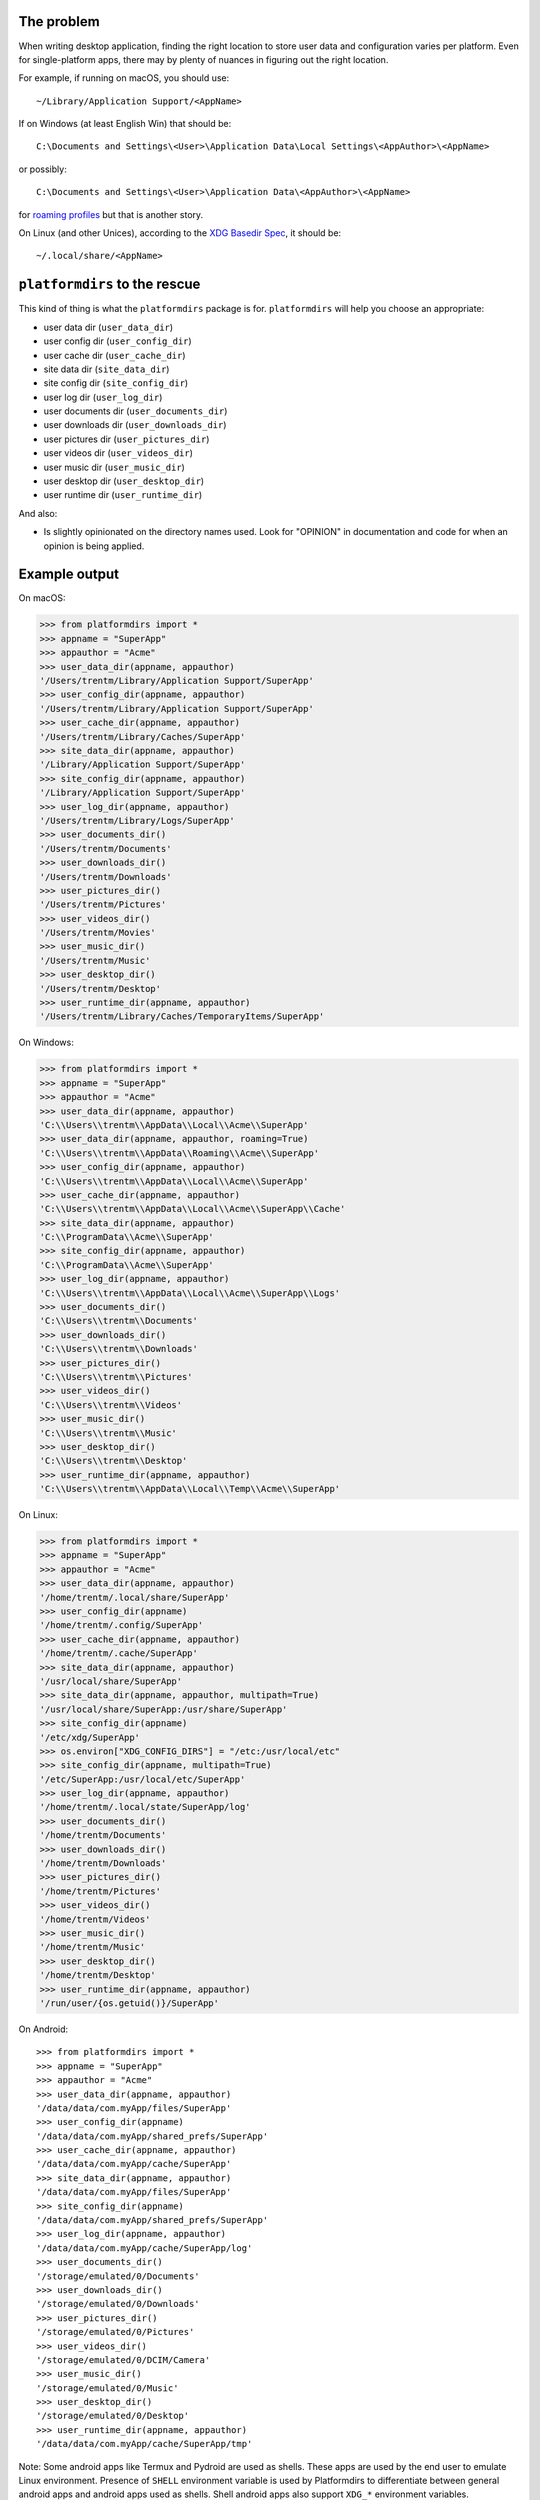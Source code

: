 The problem
===========

.. image:: https://badge.fury.io/py/platformdirs.svg
   :target: https://badge.fury.io/py/platformdirs
.. image:: https://img.shields.io/pypi/pyversions/platformdirs.svg
   :target: https://pypi.python.org/pypi/platformdirs/
.. image:: https://github.com/tox-dev/platformdirs/actions/workflows/check.yaml/badge.svg
   :target: https://github.com/platformdirs/platformdirs/actions
.. image:: https://static.pepy.tech/badge/platformdirs/month
   :target: https://pepy.tech/project/platformdirs

When writing desktop application, finding the right location to store user data
and configuration varies per platform. Even for single-platform apps, there
may by plenty of nuances in figuring out the right location.

For example, if running on macOS, you should use::

    ~/Library/Application Support/<AppName>

If on Windows (at least English Win) that should be::

    C:\Documents and Settings\<User>\Application Data\Local Settings\<AppAuthor>\<AppName>

or possibly::

    C:\Documents and Settings\<User>\Application Data\<AppAuthor>\<AppName>

for `roaming profiles <https://docs.microsoft.com/en-us/previous-versions/windows/it-pro/windows-vista/cc766489(v=ws.10)>`_ but that is another story.

On Linux (and other Unices), according to the `XDG Basedir Spec`_, it should be::

    ~/.local/share/<AppName>

.. _XDG Basedir Spec: https://specifications.freedesktop.org/basedir-spec/basedir-spec-latest.html

``platformdirs`` to the rescue
==============================

This kind of thing is what the ``platformdirs`` package is for.
``platformdirs`` will help you choose an appropriate:

- user data dir (``user_data_dir``)
- user config dir (``user_config_dir``)
- user cache dir (``user_cache_dir``)
- site data dir (``site_data_dir``)
- site config dir (``site_config_dir``)
- user log dir (``user_log_dir``)
- user documents dir (``user_documents_dir``)
- user downloads dir (``user_downloads_dir``)
- user pictures dir (``user_pictures_dir``)
- user videos dir (``user_videos_dir``)
- user music dir (``user_music_dir``)
- user desktop dir (``user_desktop_dir``)
- user runtime dir (``user_runtime_dir``)

And also:

- Is slightly opinionated on the directory names used. Look for "OPINION" in
  documentation and code for when an opinion is being applied.

Example output
==============

On macOS:

.. code-block:: pycon

    >>> from platformdirs import *
    >>> appname = "SuperApp"
    >>> appauthor = "Acme"
    >>> user_data_dir(appname, appauthor)
    '/Users/trentm/Library/Application Support/SuperApp'
    >>> user_config_dir(appname, appauthor)
    '/Users/trentm/Library/Application Support/SuperApp'
    >>> user_cache_dir(appname, appauthor)
    '/Users/trentm/Library/Caches/SuperApp'
    >>> site_data_dir(appname, appauthor)
    '/Library/Application Support/SuperApp'
    >>> site_config_dir(appname, appauthor)
    '/Library/Application Support/SuperApp'
    >>> user_log_dir(appname, appauthor)
    '/Users/trentm/Library/Logs/SuperApp'
    >>> user_documents_dir()
    '/Users/trentm/Documents'
    >>> user_downloads_dir()
    '/Users/trentm/Downloads'
    >>> user_pictures_dir()
    '/Users/trentm/Pictures'
    >>> user_videos_dir()
    '/Users/trentm/Movies'
    >>> user_music_dir()
    '/Users/trentm/Music'
    >>> user_desktop_dir()
    '/Users/trentm/Desktop'
    >>> user_runtime_dir(appname, appauthor)
    '/Users/trentm/Library/Caches/TemporaryItems/SuperApp'

On Windows:

.. code-block:: pycon

    >>> from platformdirs import *
    >>> appname = "SuperApp"
    >>> appauthor = "Acme"
    >>> user_data_dir(appname, appauthor)
    'C:\\Users\\trentm\\AppData\\Local\\Acme\\SuperApp'
    >>> user_data_dir(appname, appauthor, roaming=True)
    'C:\\Users\\trentm\\AppData\\Roaming\\Acme\\SuperApp'
    >>> user_config_dir(appname, appauthor)
    'C:\\Users\\trentm\\AppData\\Local\\Acme\\SuperApp'
    >>> user_cache_dir(appname, appauthor)
    'C:\\Users\\trentm\\AppData\\Local\\Acme\\SuperApp\\Cache'
    >>> site_data_dir(appname, appauthor)
    'C:\\ProgramData\\Acme\\SuperApp'
    >>> site_config_dir(appname, appauthor)
    'C:\\ProgramData\\Acme\\SuperApp'
    >>> user_log_dir(appname, appauthor)
    'C:\\Users\\trentm\\AppData\\Local\\Acme\\SuperApp\\Logs'
    >>> user_documents_dir()
    'C:\\Users\\trentm\\Documents'
    >>> user_downloads_dir()
    'C:\\Users\\trentm\\Downloads'
    >>> user_pictures_dir()
    'C:\\Users\\trentm\\Pictures'
    >>> user_videos_dir()
    'C:\\Users\\trentm\\Videos'
    >>> user_music_dir()
    'C:\\Users\\trentm\\Music'
    >>> user_desktop_dir()
    'C:\\Users\\trentm\\Desktop'
    >>> user_runtime_dir(appname, appauthor)
    'C:\\Users\\trentm\\AppData\\Local\\Temp\\Acme\\SuperApp'

On Linux:

.. code-block:: pycon

    >>> from platformdirs import *
    >>> appname = "SuperApp"
    >>> appauthor = "Acme"
    >>> user_data_dir(appname, appauthor)
    '/home/trentm/.local/share/SuperApp'
    >>> user_config_dir(appname)
    '/home/trentm/.config/SuperApp'
    >>> user_cache_dir(appname, appauthor)
    '/home/trentm/.cache/SuperApp'
    >>> site_data_dir(appname, appauthor)
    '/usr/local/share/SuperApp'
    >>> site_data_dir(appname, appauthor, multipath=True)
    '/usr/local/share/SuperApp:/usr/share/SuperApp'
    >>> site_config_dir(appname)
    '/etc/xdg/SuperApp'
    >>> os.environ["XDG_CONFIG_DIRS"] = "/etc:/usr/local/etc"
    >>> site_config_dir(appname, multipath=True)
    '/etc/SuperApp:/usr/local/etc/SuperApp'
    >>> user_log_dir(appname, appauthor)
    '/home/trentm/.local/state/SuperApp/log'
    >>> user_documents_dir()
    '/home/trentm/Documents'
    >>> user_downloads_dir()
    '/home/trentm/Downloads'
    >>> user_pictures_dir()
    '/home/trentm/Pictures'
    >>> user_videos_dir()
    '/home/trentm/Videos'
    >>> user_music_dir()
    '/home/trentm/Music'
    >>> user_desktop_dir()
    '/home/trentm/Desktop'
    >>> user_runtime_dir(appname, appauthor)
    '/run/user/{os.getuid()}/SuperApp'

On Android::

    >>> from platformdirs import *
    >>> appname = "SuperApp"
    >>> appauthor = "Acme"
    >>> user_data_dir(appname, appauthor)
    '/data/data/com.myApp/files/SuperApp'
    >>> user_config_dir(appname)
    '/data/data/com.myApp/shared_prefs/SuperApp'
    >>> user_cache_dir(appname, appauthor)
    '/data/data/com.myApp/cache/SuperApp'
    >>> site_data_dir(appname, appauthor)
    '/data/data/com.myApp/files/SuperApp'
    >>> site_config_dir(appname)
    '/data/data/com.myApp/shared_prefs/SuperApp'
    >>> user_log_dir(appname, appauthor)
    '/data/data/com.myApp/cache/SuperApp/log'
    >>> user_documents_dir()
    '/storage/emulated/0/Documents'
    >>> user_downloads_dir()
    '/storage/emulated/0/Downloads'
    >>> user_pictures_dir()
    '/storage/emulated/0/Pictures'
    >>> user_videos_dir()
    '/storage/emulated/0/DCIM/Camera'
    >>> user_music_dir()
    '/storage/emulated/0/Music'
    >>> user_desktop_dir()
    '/storage/emulated/0/Desktop'
    >>> user_runtime_dir(appname, appauthor)
    '/data/data/com.myApp/cache/SuperApp/tmp'

Note: Some android apps like Termux and Pydroid are used as shells. These
apps are used by the end user to emulate Linux environment. Presence of
``SHELL`` environment variable is used by Platformdirs to differentiate
between general android apps and android apps used as shells. Shell android
apps also support ``XDG_*`` environment variables.


``PlatformDirs`` for convenience
================================

.. code-block:: pycon

    >>> from platformdirs import PlatformDirs
    >>> dirs = PlatformDirs("SuperApp", "Acme")
    >>> dirs.user_data_dir
    '/Users/trentm/Library/Application Support/SuperApp'
    >>> dirs.user_config_dir
    '/Users/trentm/Library/Application Support/SuperApp'
    >>> dirs.user_cache_dir
    '/Users/trentm/Library/Caches/SuperApp'
    >>> dirs.site_data_dir
    '/Library/Application Support/SuperApp'
    >>> dirs.site_config_dir
    '/Library/Application Support/SuperApp'
    >>> dirs.user_cache_dir
    '/Users/trentm/Library/Caches/SuperApp'
    >>> dirs.user_log_dir
    '/Users/trentm/Library/Logs/SuperApp'
    >>> dirs.user_documents_dir
    '/Users/trentm/Documents'
    >>> dirs.user_downloads_dir
    '/Users/trentm/Downloads'
    >>> dirs.user_pictures_dir
    '/Users/trentm/Pictures'
    >>> dirs.user_videos_dir
    '/Users/trentm/Movies'
    >>> dirs.user_music_dir
    '/Users/trentm/Music'
    >>> dirs.user_desktop_dir
    '/Users/trentm/Desktop'
    >>> dirs.user_runtime_dir
    '/Users/trentm/Library/Caches/TemporaryItems/SuperApp'

Per-version isolation
=====================

If you have multiple versions of your app in use that you want to be
able to run side-by-side, then you may want version-isolation for these
dirs::

    >>> from platformdirs import PlatformDirs
    >>> dirs = PlatformDirs("SuperApp", "Acme", version="1.0")
    >>> dirs.user_data_dir
    '/Users/trentm/Library/Application Support/SuperApp/1.0'
    >>> dirs.user_config_dir
    '/Users/trentm/Library/Application Support/SuperApp/1.0'
    >>> dirs.user_cache_dir
    '/Users/trentm/Library/Caches/SuperApp/1.0'
    >>> dirs.site_data_dir
    '/Library/Application Support/SuperApp/1.0'
    >>> dirs.site_config_dir
    '/Library/Application Support/SuperApp/1.0'
    >>> dirs.user_log_dir
    '/Users/trentm/Library/Logs/SuperApp/1.0'
    >>> dirs.user_documents_dir
    '/Users/trentm/Documents'
    >>> dirs.user_downloads_dir
    '/Users/trentm/Downloads'
    >>> dirs.user_pictures_dir
    '/Users/trentm/Pictures'
    >>> dirs.user_videos_dir
    '/Users/trentm/Movies'
    >>> dirs.user_music_dir
    '/Users/trentm/Music'
    >>> dirs.user_desktop_dir
    '/Users/trentm/Desktop'
    >>> dirs.user_runtime_dir
    '/Users/trentm/Library/Caches/TemporaryItems/SuperApp/1.0'

Be wary of using this for configuration files though; you'll need to handle
migrating configuration files manually.

Why this Fork?
==============

This repository is a friendly fork of the wonderful work started by
`ActiveState <https://github.com/ActiveState/appdirs>`_ who created
``appdirs``, this package's ancestor.

Maintaining an open source project is no easy task, particularly
from within an organization, and the Python community is indebted
to ``appdirs`` (and to Trent Mick and Jeff Rouse in particular) for
creating an incredibly useful simple module, as evidenced by the wide
number of users it has attracted over the years.

Nonetheless, given the number of long-standing open issues
and pull requests, and no clear path towards `ensuring
that maintenance of the package would continue or grow
<https://github.com/ActiveState/appdirs/issues/79>`_, this fork was
created.

Contributions are most welcome.

